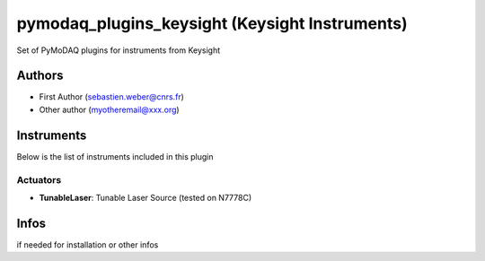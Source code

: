 pymodaq_plugins_keysight (Keysight Instruments)
###############################################

.. the following must be adapted to your developped package, links to pypi, github  description...

.. image:: https://img.shields.io/pypi/v/pymodaq_plugins_keysight.svg
   :target: https://pypi.org/project/pymodaq_plugins_keysight/
   :alt: Latest Version

.. image:: https://readthedocs.org/projects/pymodaq/badge/?version=latest
   :target: https://pymodaq.readthedocs.io/en/stable/?badge=latest
   :alt: Documentation Status

.. image:: https://github.com/PyMoDAQ/pymodaq_plugins_keysight/workflows/Upload%20Python%20Package/badge.svg
   :target: https://github.com/PyMoDAQ/pymodaq_plugins_keysight
   :alt: Publication Status

Set of PyMoDAQ plugins for instruments from Keysight


Authors
=======

* First Author  (sebastien.weber@cnrs.fr)
* Other author (myotheremail@xxx.org)

.. if needed use this field

    Contributors
    ============

    * First Contributor
    * Other Contributors

Instruments
===========

Below is the list of instruments included in this plugin

Actuators
+++++++++

* **TunableLaser**: Tunable Laser Source (tested on N7778C)


Infos
=====

if needed for installation or other infos
